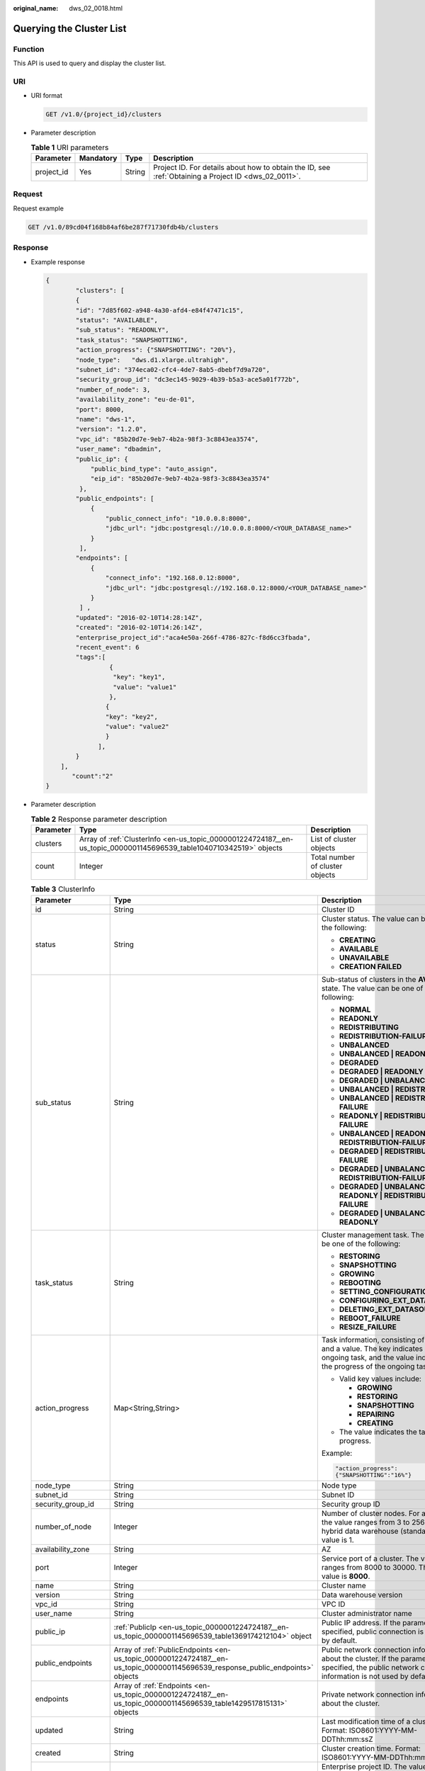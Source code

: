 :original_name: dws_02_0018.html

.. _dws_02_0018:

Querying the Cluster List
=========================

Function
--------

This API is used to query and display the cluster list.

URI
---

-  URI format

   .. code-block:: text

      GET /v1.0/{project_id}/clusters

-  Parameter description

   .. table:: **Table 1** URI parameters

      +------------+-----------+--------+------------------------------------------------------------------------------------------------------+
      | Parameter  | Mandatory | Type   | Description                                                                                          |
      +============+===========+========+======================================================================================================+
      | project_id | Yes       | String | Project ID. For details about how to obtain the ID, see :ref:`Obtaining a Project ID <dws_02_0011>`. |
      +------------+-----------+--------+------------------------------------------------------------------------------------------------------+

Request
-------

Request example

.. code-block:: text

   GET /v1.0/89cd04f168b84af6be287f71730fdb4b/clusters

Response
--------

-  Example response

   .. code-block::

      {
              "clusters": [
              {
              "id": "7d85f602-a948-4a30-afd4-e84f47471c15",
              "status": "AVAILABLE",
              "sub_status": "READONLY",
              "task_status": "SNAPSHOTTING",
              "action_progress": {"SNAPSHOTTING": "20%"},
              "node_type":   "dws.d1.xlarge.ultrahigh",
              "subnet_id": "374eca02-cfc4-4de7-8ab5-dbebf7d9a720",
              "security_group_id": "dc3ec145-9029-4b39-b5a3-ace5a01f772b",
              "number_of_node": 3,
              "availability_zone": "eu-de-01",
              "port": 8000,
              "name": "dws-1",
              "version": "1.2.0",
              "vpc_id": "85b20d7e-9eb7-4b2a-98f3-3c8843ea3574",
              "user_name": "dbadmin",
              "public_ip": {
                  "public_bind_type": "auto_assign",
                  "eip_id": "85b20d7e-9eb7-4b2a-98f3-3c8843ea3574"
               },
              "public_endpoints": [
                  {
                      "public_connect_info": "10.0.0.8:8000",
                      "jdbc_url": "jdbc:postgresql://10.0.0.8:8000/<YOUR_DATABASE_name>"
                  }
               ],
              "endpoints": [
                  {
                      "connect_info": "192.168.0.12:8000",
                      "jdbc_url": "jdbc:postgresql://192.168.0.12:8000/<YOUR_DATABASE_name>"
                  }
               ] ,
              "updated": "2016-02-10T14:28:14Z",
              "created": "2016-02-10T14:26:14Z",
              "enterprise_project_id":"aca4e50a-266f-4786-827c-f8d6cc3fbada",
              "recent_event": 6
              "tags":[
                       {
                        "key": "key1",
                        "value": "value1"
                       },
                      {
                      "key": "key2",
                      "value": "value2"
                      }
                    ],
              }
          ],
             "count":"2"
      }

-  Parameter description

   .. table:: **Table 2** Response parameter description

      +-----------+---------------------------------------------------------------------------------------------------------------------+---------------------------------+
      | Parameter | Type                                                                                                                | Description                     |
      +===========+=====================================================================================================================+=================================+
      | clusters  | Array of :ref:`ClusterInfo <en-us_topic_0000001224724187__en-us_topic_0000001145696539_table1040710342519>` objects | List of cluster objects         |
      +-----------+---------------------------------------------------------------------------------------------------------------------+---------------------------------+
      | count     | Integer                                                                                                             | Total number of cluster objects |
      +-----------+---------------------------------------------------------------------------------------------------------------------+---------------------------------+

   .. _en-us_topic_0000001224724187__en-us_topic_0000001145696539_table1040710342519:

   .. table:: **Table 3** ClusterInfo

      +-----------------------+--------------------------------------------------------------------------------------------------------------------------------+---------------------------------------------------------------------------------------------------------------------------------------------------------------+
      | Parameter             | Type                                                                                                                           | Description                                                                                                                                                   |
      +=======================+================================================================================================================================+===============================================================================================================================================================+
      | id                    | String                                                                                                                         | Cluster ID                                                                                                                                                    |
      +-----------------------+--------------------------------------------------------------------------------------------------------------------------------+---------------------------------------------------------------------------------------------------------------------------------------------------------------+
      | status                | String                                                                                                                         | Cluster status. The value can be one of the following:                                                                                                        |
      |                       |                                                                                                                                |                                                                                                                                                               |
      |                       |                                                                                                                                | -  **CREATING**                                                                                                                                               |
      |                       |                                                                                                                                | -  **AVAILABLE**                                                                                                                                              |
      |                       |                                                                                                                                | -  **UNAVAILABLE**                                                                                                                                            |
      |                       |                                                                                                                                | -  **CREATION FAILED**                                                                                                                                        |
      +-----------------------+--------------------------------------------------------------------------------------------------------------------------------+---------------------------------------------------------------------------------------------------------------------------------------------------------------+
      | sub_status            | String                                                                                                                         | Sub-status of clusters in the **AVAILABLE** state. The value can be one of the following:                                                                     |
      |                       |                                                                                                                                |                                                                                                                                                               |
      |                       |                                                                                                                                | -  **NORMAL**                                                                                                                                                 |
      |                       |                                                                                                                                | -  **READONLY**                                                                                                                                               |
      |                       |                                                                                                                                | -  **REDISTRIBUTING**                                                                                                                                         |
      |                       |                                                                                                                                | -  **REDISTRIBUTION-FAILURE**                                                                                                                                 |
      |                       |                                                                                                                                | -  **UNBALANCED**                                                                                                                                             |
      |                       |                                                                                                                                | -  **UNBALANCED \| READONLY**                                                                                                                                 |
      |                       |                                                                                                                                | -  **DEGRADED**                                                                                                                                               |
      |                       |                                                                                                                                | -  **DEGRADED \| READONLY**                                                                                                                                   |
      |                       |                                                                                                                                | -  **DEGRADED \| UNBALANCED**                                                                                                                                 |
      |                       |                                                                                                                                | -  **UNBALANCED \| REDISTRIBUTING**                                                                                                                           |
      |                       |                                                                                                                                | -  **UNBALANCED \| REDISTRIBUTION-FAILURE**                                                                                                                   |
      |                       |                                                                                                                                | -  **READONLY \| REDISTRIBUTION-FAILURE**                                                                                                                     |
      |                       |                                                                                                                                | -  **UNBALANCED \| READONLY \| REDISTRIBUTION-FAILURE**                                                                                                       |
      |                       |                                                                                                                                | -  **DEGRADED \| REDISTRIBUTION-FAILURE**                                                                                                                     |
      |                       |                                                                                                                                | -  **DEGRADED \| UNBALANCED \| REDISTRIBUTION-FAILURE**                                                                                                       |
      |                       |                                                                                                                                | -  **DEGRADED \| UNBALANCED \| READONLY \| REDISTRIBUTION-FAILURE**                                                                                           |
      |                       |                                                                                                                                | -  **DEGRADED \| UNBALANCED \| READONLY**                                                                                                                     |
      +-----------------------+--------------------------------------------------------------------------------------------------------------------------------+---------------------------------------------------------------------------------------------------------------------------------------------------------------+
      | task_status           | String                                                                                                                         | Cluster management task. The value can be one of the following:                                                                                               |
      |                       |                                                                                                                                |                                                                                                                                                               |
      |                       |                                                                                                                                | -  **RESTORING**                                                                                                                                              |
      |                       |                                                                                                                                | -  **SNAPSHOTTING**                                                                                                                                           |
      |                       |                                                                                                                                | -  **GROWING**                                                                                                                                                |
      |                       |                                                                                                                                | -  **REBOOTING**                                                                                                                                              |
      |                       |                                                                                                                                | -  **SETTING_CONFIGURATION**                                                                                                                                  |
      |                       |                                                                                                                                | -  **CONFIGURING_EXT_DATASOURCE**                                                                                                                             |
      |                       |                                                                                                                                | -  **DELETING_EXT_DATASOURCE**                                                                                                                                |
      |                       |                                                                                                                                | -  **REBOOT_FAILURE**                                                                                                                                         |
      |                       |                                                                                                                                | -  **RESIZE_FAILURE**                                                                                                                                         |
      +-----------------------+--------------------------------------------------------------------------------------------------------------------------------+---------------------------------------------------------------------------------------------------------------------------------------------------------------+
      | action_progress       | Map<String,String>                                                                                                             | Task information, consisting of a key and a value. The key indicates an ongoing task, and the value indicates the progress of the ongoing task.               |
      |                       |                                                                                                                                |                                                                                                                                                               |
      |                       |                                                                                                                                | -  Valid key values include:                                                                                                                                  |
      |                       |                                                                                                                                |                                                                                                                                                               |
      |                       |                                                                                                                                |    -  **GROWING**                                                                                                                                             |
      |                       |                                                                                                                                |    -  **RESTORING**                                                                                                                                           |
      |                       |                                                                                                                                |    -  **SNAPSHOTTING**                                                                                                                                        |
      |                       |                                                                                                                                |    -  **REPAIRING**                                                                                                                                           |
      |                       |                                                                                                                                |    -  **CREATING**                                                                                                                                            |
      |                       |                                                                                                                                |                                                                                                                                                               |
      |                       |                                                                                                                                | -  The value indicates the task progress.                                                                                                                     |
      |                       |                                                                                                                                |                                                                                                                                                               |
      |                       |                                                                                                                                | Example:                                                                                                                                                      |
      |                       |                                                                                                                                |                                                                                                                                                               |
      |                       |                                                                                                                                | .. code-block::                                                                                                                                               |
      |                       |                                                                                                                                |                                                                                                                                                               |
      |                       |                                                                                                                                |    "action_progress":                                                                                                                                         |
      |                       |                                                                                                                                |    {"SNAPSHOTTING":"16%"}                                                                                                                                     |
      +-----------------------+--------------------------------------------------------------------------------------------------------------------------------+---------------------------------------------------------------------------------------------------------------------------------------------------------------+
      | node_type             | String                                                                                                                         | Node type                                                                                                                                                     |
      +-----------------------+--------------------------------------------------------------------------------------------------------------------------------+---------------------------------------------------------------------------------------------------------------------------------------------------------------+
      | subnet_id             | String                                                                                                                         | Subnet ID                                                                                                                                                     |
      +-----------------------+--------------------------------------------------------------------------------------------------------------------------------+---------------------------------------------------------------------------------------------------------------------------------------------------------------+
      | security_group_id     | String                                                                                                                         | Security group ID                                                                                                                                             |
      +-----------------------+--------------------------------------------------------------------------------------------------------------------------------+---------------------------------------------------------------------------------------------------------------------------------------------------------------+
      | number_of_node        | Integer                                                                                                                        | Number of cluster nodes. For a cluster, the value ranges from 3 to 256. For a hybrid data warehouse (standalone), the value is 1.                             |
      +-----------------------+--------------------------------------------------------------------------------------------------------------------------------+---------------------------------------------------------------------------------------------------------------------------------------------------------------+
      | availability_zone     | String                                                                                                                         | AZ                                                                                                                                                            |
      +-----------------------+--------------------------------------------------------------------------------------------------------------------------------+---------------------------------------------------------------------------------------------------------------------------------------------------------------+
      | port                  | Integer                                                                                                                        | Service port of a cluster. The value ranges from 8000 to 30000. The default value is **8000**.                                                                |
      +-----------------------+--------------------------------------------------------------------------------------------------------------------------------+---------------------------------------------------------------------------------------------------------------------------------------------------------------+
      | name                  | String                                                                                                                         | Cluster name                                                                                                                                                  |
      +-----------------------+--------------------------------------------------------------------------------------------------------------------------------+---------------------------------------------------------------------------------------------------------------------------------------------------------------+
      | version               | String                                                                                                                         | Data warehouse version                                                                                                                                        |
      +-----------------------+--------------------------------------------------------------------------------------------------------------------------------+---------------------------------------------------------------------------------------------------------------------------------------------------------------+
      | vpc_id                | String                                                                                                                         | VPC ID                                                                                                                                                        |
      +-----------------------+--------------------------------------------------------------------------------------------------------------------------------+---------------------------------------------------------------------------------------------------------------------------------------------------------------+
      | user_name             | String                                                                                                                         | Cluster administrator name                                                                                                                                    |
      +-----------------------+--------------------------------------------------------------------------------------------------------------------------------+---------------------------------------------------------------------------------------------------------------------------------------------------------------+
      | public_ip             | :ref:`PublicIp <en-us_topic_0000001224724187__en-us_topic_0000001145696539_table1369174212104>` object                         | Public IP address. If the parameter is not specified, public connection is not used by default.                                                               |
      +-----------------------+--------------------------------------------------------------------------------------------------------------------------------+---------------------------------------------------------------------------------------------------------------------------------------------------------------+
      | public_endpoints      | Array of :ref:`PublicEndpoints <en-us_topic_0000001224724187__en-us_topic_0000001145696539_response_public_endpoints>` objects | Public network connection information about the cluster. If the parameter is not specified, the public network connection information is not used by default. |
      +-----------------------+--------------------------------------------------------------------------------------------------------------------------------+---------------------------------------------------------------------------------------------------------------------------------------------------------------+
      | endpoints             | Array of :ref:`Endpoints <en-us_topic_0000001224724187__en-us_topic_0000001145696539_table1429517815131>` objects              | Private network connection information about the cluster.                                                                                                     |
      +-----------------------+--------------------------------------------------------------------------------------------------------------------------------+---------------------------------------------------------------------------------------------------------------------------------------------------------------+
      | updated               | String                                                                                                                         | Last modification time of a cluster. Format: ISO8601:YYYY-MM-DDThh:mm:ssZ                                                                                     |
      +-----------------------+--------------------------------------------------------------------------------------------------------------------------------+---------------------------------------------------------------------------------------------------------------------------------------------------------------+
      | created               | String                                                                                                                         | Cluster creation time. Format: ISO8601:YYYY-MM-DDThh:mm:ssZ                                                                                                   |
      +-----------------------+--------------------------------------------------------------------------------------------------------------------------------+---------------------------------------------------------------------------------------------------------------------------------------------------------------+
      | enterprise_project_id | String                                                                                                                         | Enterprise project ID. The value **0** indicates the ID of the default enterprise project.                                                                    |
      +-----------------------+--------------------------------------------------------------------------------------------------------------------------------+---------------------------------------------------------------------------------------------------------------------------------------------------------------+
      | tags                  | Array of :ref:`Tags <en-us_topic_0000001224724187__en-us_topic_0000001145696539_response_tags>` object                         | Tags in a cluster                                                                                                                                             |
      +-----------------------+--------------------------------------------------------------------------------------------------------------------------------+---------------------------------------------------------------------------------------------------------------------------------------------------------------+
      | recent_event          | Integer                                                                                                                        | Number of events                                                                                                                                              |
      +-----------------------+--------------------------------------------------------------------------------------------------------------------------------+---------------------------------------------------------------------------------------------------------------------------------------------------------------+
      | failed_reasons        | :ref:`FailedReason <en-us_topic_0000001224724187__response_failedreason>` object                                               | Cause of failure. If the parameter is left empty, the cluster is in the normal state.                                                                         |
      +-----------------------+--------------------------------------------------------------------------------------------------------------------------------+---------------------------------------------------------------------------------------------------------------------------------------------------------------+

   .. _en-us_topic_0000001224724187__en-us_topic_0000001145696539_table1369174212104:

   .. table:: **Table 4** PublicIp

      +------------------+-----------------+-----------------+----------------------------------------------------------------+
      | Parameter        | Mandatory       | Type            | Description                                                    |
      +==================+=================+=================+================================================================+
      | public_bind_type | Yes             | String          | Binding type of an EIP. The value can be one of the following: |
      |                  |                 |                 |                                                                |
      |                  |                 |                 | -  **auto_assign**                                             |
      |                  |                 |                 | -  **not_use**                                                 |
      |                  |                 |                 | -  **bind_existing**                                           |
      +------------------+-----------------+-----------------+----------------------------------------------------------------+
      | eip_id           | No              | String          | EIP ID                                                         |
      +------------------+-----------------+-----------------+----------------------------------------------------------------+

   .. _en-us_topic_0000001224724187__en-us_topic_0000001145696539_response_tags:

   .. table:: **Table 5** Tags

      +-----------+--------+----------------------------------------------------------------------------------------------------------------------------------------------------------------------------------------------------------------------------------------------------------------+
      | Parameter | Type   | Description                                                                                                                                                                                                                                                    |
      +===========+========+================================================================================================================================================================================================================================================================+
      | value     | String | Value. A value can contain a maximum of 43 Unicode characters, which can be null. The first and last characters cannot be spaces. Only letters, digits, hyphens (-), and underscores (_) are allowed. It cannot contain the following characters: ``=*<>\,|/`` |
      +-----------+--------+----------------------------------------------------------------------------------------------------------------------------------------------------------------------------------------------------------------------------------------------------------------+
      | key       | String | Key. A key can contain a maximum of 36 Unicode characters, which cannot be null. The first and last characters cannot be spaces. Only letters, digits, hyphens (-), and underscores (_) are allowed. It cannot contain the following characters: ``=*<>\,|/``  |
      +-----------+--------+----------------------------------------------------------------------------------------------------------------------------------------------------------------------------------------------------------------------------------------------------------------+

   .. _en-us_topic_0000001224724187__en-us_topic_0000001145696539_response_public_endpoints:

   .. table:: **Table 6** PublicEndpoints

      =================== ====== =====================================
      Parameter           Type   Description
      =================== ====== =====================================
      public_connect_info String Public network connection information
      jdbc_url            String JDBC URL of the public network
      =================== ====== =====================================

   .. _en-us_topic_0000001224724187__en-us_topic_0000001145696539_table1429517815131:

   .. table:: **Table 7** Endpoints

      +-----------------+-----------------+-----------------+-----------------------------------------------------------------------+
      | Parameter       | Mandatory       | Type            | Description                                                           |
      +=================+=================+=================+=======================================================================+
      | connect_info    | Yes             | String          | Private network connection information                                |
      +-----------------+-----------------+-----------------+-----------------------------------------------------------------------+
      | jdbc_url        | Yes             | String          | JDBC URL on the private network. The following is the default format: |
      |                 |                 |                 |                                                                       |
      |                 |                 |                 | jdbc:postgresql://< connect_info>/<YOUR_DATABASE_name>                |
      +-----------------+-----------------+-----------------+-----------------------------------------------------------------------+

   .. _en-us_topic_0000001224724187__response_failedreason:

   .. table:: **Table 8** FailedReason

      ========== ====== =============
      Parameter  Type   Description
      ========== ====== =============
      error_code String Error code
      error_msg  String Error message
      ========== ====== =============

Returned Value
--------------

-  Normal

   200

-  Exception

   .. table:: **Table 9** Returned values

      ========================= ===========================
      Returned Value            Description
      ========================= ===========================
      400 Bad Request           Request error.
      401 Unauthorized          Authorization failed.
      403 Forbidden             No operation permission.
      404 Not Found             No resources found.
      500 Internal Server Error Internal service error.
      503 Service Unavailable   The service is unavailable.
      ========================= ===========================
